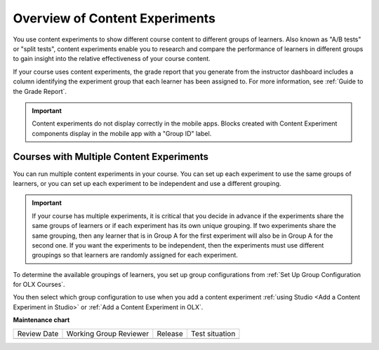 .. _Overview of Content Experiments:

Overview of Content Experiments
###############################

.. tags:: educator, concept


You use content experiments to show different course content to different groups of learners. Also known as "A/B tests" or "split tests", content experiments enable you to research and compare the performance of learners in different groups to gain insight into the relative effectiveness of your course content.

If your course uses content experiments, the grade report that you generate from the instructor dashboard includes a column identifying the experiment group that each learner has been assigned to. For more information, see :ref:`Guide to the Grade Report`.

.. important:: Content experiments do not display correctly in the mobile apps. Blocks created with Content Experiment components display in the mobile app with a "Group ID" label.


.. _Courses with Multiple Content Experiments:

******************************************
Courses with Multiple Content Experiments
******************************************

You can run multiple content experiments in your course. You can set up each experiment to use the same groups of learners, or you can set up each experiment to be independent and use a different grouping.

.. important::

  If your course has multiple experiments, it is critical that you decide in advance if the experiments share the same groups of learners or if each experiment has its own unique grouping. If two experiments share the same grouping, then any learner that is in Group A for the first experiment will also be in Group A for the second one. If you want the experiments to be independent, then the experiments must use different groupings so that learners are randomly assigned for each experiment.

To determine the available groupings of learners, you set up group configurations from :ref:`Set Up Group Configuration for OLX Courses`.

You then select which group configuration to use when you add a content experiment :ref:`using Studio <Add a Content Experiment in Studio>` or :ref:`Add a Content Experiment in OLX`.


**Maintenance chart**

+--------------+-------------------------------+----------------+--------------------------------+
| Review Date  | Working Group Reviewer        |   Release      |Test situation                  |
+--------------+-------------------------------+----------------+--------------------------------+
|              |                               |                |                                |
+--------------+-------------------------------+----------------+--------------------------------+
